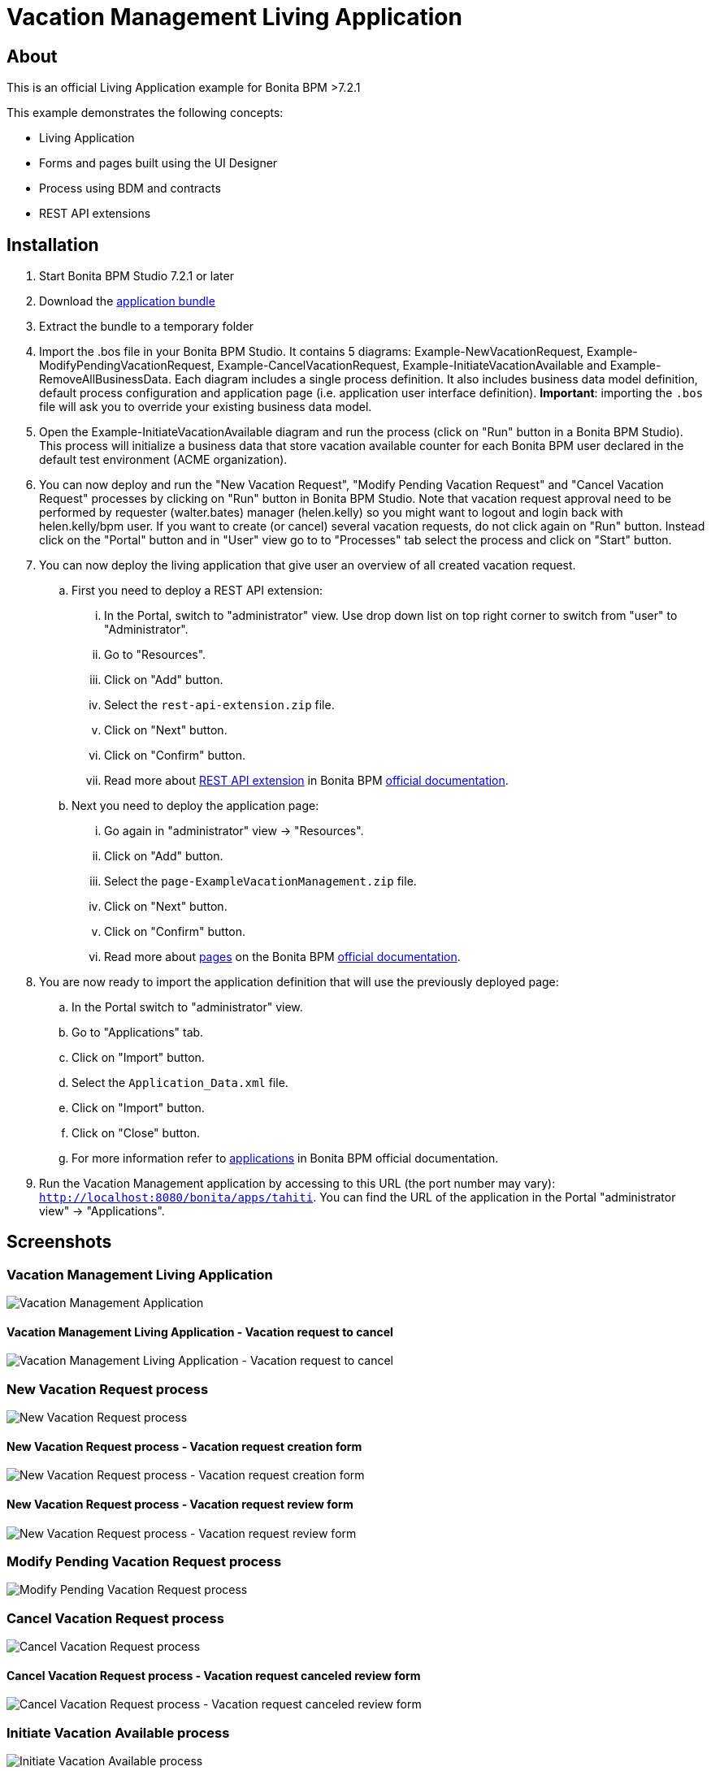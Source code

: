 = Vacation Management Living Application

== About
This is an official Living Application example for Bonita BPM >7.2.1

This example demonstrates the following concepts:

* Living Application
* Forms and pages built using the UI Designer
* Process using BDM and contracts
* REST API extensions

== Installation

. Start Bonita BPM Studio 7.2.1 or later
. Download the https://github.com/Bonitasoft-Community/vacation-management-example/releases[application bundle]
. Extract the bundle to a temporary folder
. Import the .bos file in your Bonita BPM Studio. It contains 5 diagrams: Example-NewVacationRequest, Example-ModifyPendingVacationRequest, Example-CancelVacationRequest, Example-InitiateVacationAvailable and Example-RemoveAllBusinessData. Each diagram includes a single process definition. It also includes business data model definition, default process configuration and application page (i.e. application user interface definition). *Important*: importing the `.bos` file will ask you to override your existing business data model.
. Open the Example-InitiateVacationAvailable diagram and run the process (click on "Run" button in a Bonita BPM Studio). This process will initialize a business data that store vacation available counter for each Bonita BPM user declared in the default test environment (ACME organization).
. You can now deploy and run the "New Vacation Request", "Modify Pending Vacation Request"  and "Cancel Vacation Request" processes by clicking on "Run" button in Bonita BPM Studio. Note that vacation request approval need to be performed by requester (walter.bates) manager (helen.kelly) so you might want to logout and login back with helen.kelly/bpm user. If you want to create (or cancel) several vacation requests, do not click again on "Run" button. Instead click on the "Portal" button and in "User" view go to to "Processes" tab select the process and click on "Start" button.
. You can now deploy the living application that give user an overview of all created vacation request.
.. First you need to deploy a REST API extension:
... In the Portal, switch to "administrator" view. Use drop down list on top right corner to switch from "user" to "Administrator".
... Go to "Resources".
... Click on "Add" button.
... Select the `rest-api-extension.zip` file.
... Click on "Next" button.
... Click on "Confirm" button.
... Read more about http://documentation.bonitasoft.com/creating-rest-api-extension-865[REST API extension] in Bonita BPM http://documentation.bonitasoft.com/[official documentation].
.. Next you need to deploy the application page:
... Go again in "administrator" view -> "Resources".
... Click on "Add" button.
... Select the `page-ExampleVacationManagement.zip` file.
... Click on "Next" button.
... Click on "Confirm" button.
... Read more about http://documentation.bonitasoft.com/pages[pages] on the Bonita BPM http://documentation.bonitasoft.com/[official documentation].
. You are now ready to import the application definition that will use the previously deployed page:
.. In the Portal switch to "administrator" view.
.. Go to "Applications" tab.
.. Click on "Import" button.
.. Select the `Application_Data.xml` file.
.. Click on "Import" button.
.. Click on "Close" button.
.. For more information refer to http://documentation.bonitasoft.com/applications-0[applications] in Bonita BPM official documentation.
. Run the Vacation Management application by accessing to this URL (the port number may vary): http://localhost:8080/bonita/apps/tahiti[`http://localhost:8080/bonita/apps/tahiti`]. You can find the URL of the application in the Portal "administrator view" -> "Applications".

== Screenshots
=== Vacation Management Living Application
image::./screenshots/livingAppsMyVacationRequest.png?raw=true[Vacation Management Application]

==== Vacation Management Living Application - Vacation request to cancel
image::./screenshots/formCancelVacationRequestInstantiation.png?raw=true[Vacation Management Living Application - Vacation request to cancel]

=== New Vacation Request process
image::./screenshots/newVacationRequest.png?raw=true[New Vacation Request process]

==== New Vacation Request process - Vacation request creation form
image::./screenshots/formNewVacationRequestInstantiation.png?raw=true[New Vacation Request process - Vacation request creation form]

==== New Vacation Request process - Vacation request review form
image::./screenshots/formReviewVacationRequest.png?raw=true[New Vacation Request process - Vacation request review form]

=== Modify Pending Vacation Request process
image::./screenshots/modifyPendingVacationRequest.png?raw=true[Modify Pending Vacation Request process]

=== Cancel Vacation Request process
image::./screenshots/cancelVacationRequest.png?raw=true[Cancel Vacation Request process]

==== Cancel Vacation Request process - Vacation request canceled review form
image::./screenshots/formReviewVacationRequestCancellation.png?raw=true[Cancel Vacation Request process - Vacation request canceled review form]

=== Initiate Vacation Available process
image::./screenshots/initiateVacationRequest.png?raw=true[Initiate Vacation Available process]

=== Remove all business data process
image::./screenshots/initiateVacationRequest.png?raw=true[Remove all business data process]

== Compatibility
This example has been created and built with Bonita BPM 7.2.1 Community Edition.

It should be compatible with any newer version as well as Subscription edition.

== Known limitations
None so far.

== Issues
Reports issues and improvement requests on GitHub tracker.
